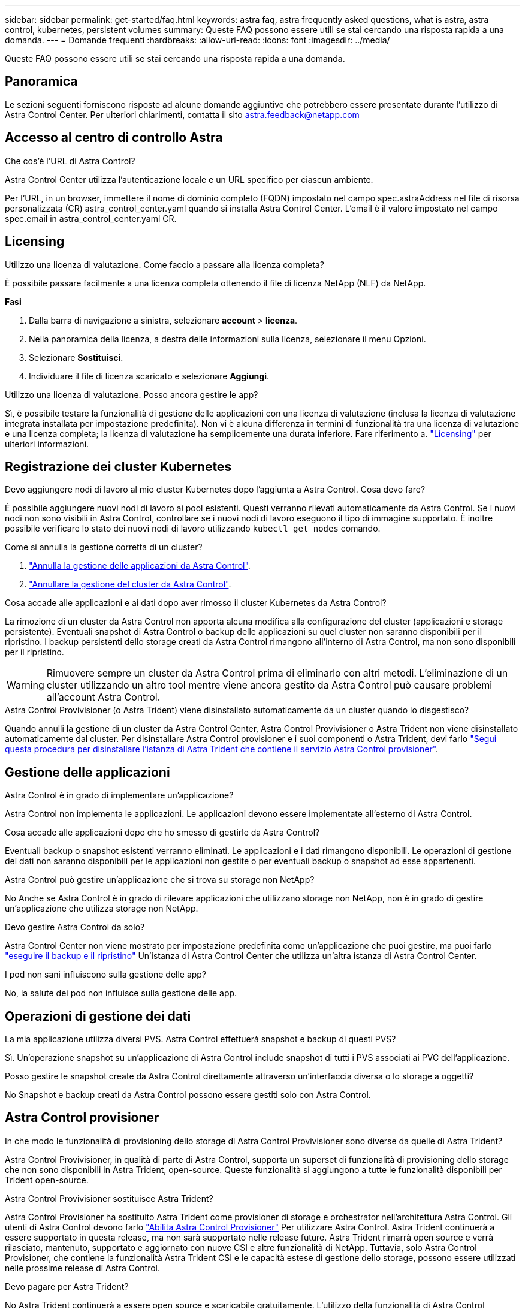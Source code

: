 ---
sidebar: sidebar 
permalink: get-started/faq.html 
keywords: astra faq, astra frequently asked questions, what is astra, astra control, kubernetes, persistent volumes 
summary: Queste FAQ possono essere utili se stai cercando una risposta rapida a una domanda. 
---
= Domande frequenti
:hardbreaks:
:allow-uri-read: 
:icons: font
:imagesdir: ../media/


[role="lead"]
Queste FAQ possono essere utili se stai cercando una risposta rapida a una domanda.



== Panoramica

Le sezioni seguenti forniscono risposte ad alcune domande aggiuntive che potrebbero essere presentate durante l'utilizzo di Astra Control Center. Per ulteriori chiarimenti, contatta il sito astra.feedback@netapp.com



== Accesso al centro di controllo Astra

.Che cos'è l'URL di Astra Control?
Astra Control Center utilizza l'autenticazione locale e un URL specifico per ciascun ambiente.

Per l'URL, in un browser, immettere il nome di dominio completo (FQDN) impostato nel campo spec.astraAddress nel file di risorsa personalizzata (CR) astra_control_center.yaml quando si installa Astra Control Center. L'email è il valore impostato nel campo spec.email in astra_control_center.yaml CR.



== Licensing

.Utilizzo una licenza di valutazione. Come faccio a passare alla licenza completa?
È possibile passare facilmente a una licenza completa ottenendo il file di licenza NetApp (NLF) da NetApp.

*Fasi*

. Dalla barra di navigazione a sinistra, selezionare *account* > *licenza*.
. Nella panoramica della licenza, a destra delle informazioni sulla licenza, selezionare il menu Opzioni.
. Selezionare *Sostituisci*.
. Individuare il file di licenza scaricato e selezionare *Aggiungi*.


.Utilizzo una licenza di valutazione. Posso ancora gestire le app?
Sì, è possibile testare la funzionalità di gestione delle applicazioni con una licenza di valutazione (inclusa la licenza di valutazione integrata installata per impostazione predefinita). Non vi è alcuna differenza in termini di funzionalità tra una licenza di valutazione e una licenza completa; la licenza di valutazione ha semplicemente una durata inferiore. Fare riferimento a. link:../concepts/licensing.html["Licensing"^] per ulteriori informazioni.



== Registrazione dei cluster Kubernetes

.Devo aggiungere nodi di lavoro al mio cluster Kubernetes dopo l'aggiunta a Astra Control. Cosa devo fare?
È possibile aggiungere nuovi nodi di lavoro ai pool esistenti. Questi verranno rilevati automaticamente da Astra Control. Se i nuovi nodi non sono visibili in Astra Control, controllare se i nuovi nodi di lavoro eseguono il tipo di immagine supportato. È inoltre possibile verificare lo stato dei nuovi nodi di lavoro utilizzando `kubectl get nodes` comando.

.Come si annulla la gestione corretta di un cluster?
. link:../use/unmanage.html["Annulla la gestione delle applicazioni da Astra Control"].
. link:../use/unmanage.html#stop-managing-compute["Annullare la gestione del cluster da Astra Control"].


.Cosa accade alle applicazioni e ai dati dopo aver rimosso il cluster Kubernetes da Astra Control?
La rimozione di un cluster da Astra Control non apporta alcuna modifica alla configurazione del cluster (applicazioni e storage persistente). Eventuali snapshot di Astra Control o backup delle applicazioni su quel cluster non saranno disponibili per il ripristino. I backup persistenti dello storage creati da Astra Control rimangono all'interno di Astra Control, ma non sono disponibili per il ripristino.


WARNING: Rimuovere sempre un cluster da Astra Control prima di eliminarlo con altri metodi. L'eliminazione di un cluster utilizzando un altro tool mentre viene ancora gestito da Astra Control può causare problemi all'account Astra Control.

.Astra Control Provivisioner (o Astra Trident) viene disinstallato automaticamente da un cluster quando lo disgestisco?
Quando annulli la gestione di un cluster da Astra Control Center, Astra Control Provivisioner o Astra Trident non viene disinstallato automaticamente dal cluster. Per disinstallare Astra Control provisioner e i suoi componenti o Astra Trident, devi farlo https://docs.netapp.com/us-en/trident/trident-managing-k8s/uninstall-trident.html["Segui questa procedura per disinstallare l'istanza di Astra Trident che contiene il servizio Astra Control provisioner"^].



== Gestione delle applicazioni

.Astra Control è in grado di implementare un'applicazione?
Astra Control non implementa le applicazioni. Le applicazioni devono essere implementate all'esterno di Astra Control.

.Cosa accade alle applicazioni dopo che ho smesso di gestirle da Astra Control?
Eventuali backup o snapshot esistenti verranno eliminati. Le applicazioni e i dati rimangono disponibili. Le operazioni di gestione dei dati non saranno disponibili per le applicazioni non gestite o per eventuali backup o snapshot ad esse appartenenti.

.Astra Control può gestire un'applicazione che si trova su storage non NetApp?
No Anche se Astra Control è in grado di rilevare applicazioni che utilizzano storage non NetApp, non è in grado di gestire un'applicazione che utilizza storage non NetApp.

.Devo gestire Astra Control da solo?
Astra Control Center non viene mostrato per impostazione predefinita come un'applicazione che puoi gestire, ma puoi farlo link:../use/protect-acc-with-acc.html["eseguire il backup e il ripristino"] Un'istanza di Astra Control Center che utilizza un'altra istanza di Astra Control Center.

.I pod non sani influiscono sulla gestione delle app?
No, la salute dei pod non influisce sulla gestione delle app.



== Operazioni di gestione dei dati

.La mia applicazione utilizza diversi PVS. Astra Control effettuerà snapshot e backup di questi PVS?
Sì. Un'operazione snapshot su un'applicazione di Astra Control include snapshot di tutti i PVS associati ai PVC dell'applicazione.

.Posso gestire le snapshot create da Astra Control direttamente attraverso un'interfaccia diversa o lo storage a oggetti?
No Snapshot e backup creati da Astra Control possono essere gestiti solo con Astra Control.



== Astra Control provisioner

.In che modo le funzionalità di provisioning dello storage di Astra Control Provivisioner sono diverse da quelle di Astra Trident?
Astra Control Provivisioner, in qualità di parte di Astra Control, supporta un superset di funzionalità di provisioning dello storage che non sono disponibili in Astra Trident, open-source. Queste funzionalità si aggiungono a tutte le funzionalità disponibili per Trident open-source.

.Astra Control Provivisioner sostituisce Astra Trident?
Astra Control Provisioner ha sostituito Astra Trident come provisioner di storage e orchestrator nell'architettura Astra Control. Gli utenti di Astra Control devono farlo link:../get-started/enable-acp.html["Abilita Astra Control Provisioner"] Per utilizzare Astra Control. Astra Trident continuerà a essere supportato in questa release, ma non sarà supportato nelle release future. Astra Trident rimarrà open source e verrà rilasciato, mantenuto, supportato e aggiornato con nuove CSI e altre funzionalità di NetApp. Tuttavia, solo Astra Control Provisioner, che contiene la funzionalità Astra Trident CSI e le capacità estese di gestione dello storage, possono essere utilizzati nelle prossime release di Astra Control.

.Devo pagare per Astra Trident?
No Astra Trident continuerà a essere open source e scaricabile gratuitamente. L'utilizzo della funzionalità di Astra Control provisioner richiede ora una licenza Astra Control.

.Posso utilizzare le funzionalità di gestione e provisioning dello storage di Astra Control senza installare e utilizzare tutto Astra Control?
Sì, puoi eseguire l'aggiornamento a Astra Control Provisioner e utilizzarne le funzionalità anche se non vuoi utilizzare il set completo di funzionalità di gestione dei dati di Astra Control.

.In che modo posso passare dall'essere un utente Astra Trident esistente a Astra Control per utilizzare la funzionalità avanzata di provisioning e gestione dello storage?
Se sei già un utente Astra Trident (compresi gli utenti di Astra Trident nel cloud pubblico), devi prima acquistare una licenza Astra Control. Dopo che avrai fatto, puoi scaricare il bundle Astra Control Provivisioner, eseguire l'upgrade di Astra Trident e. link:../get-started/enable-acp.html["Attiva la funzionalità Astra Control Provisioner"].

.Come faccio a sapere se Astra Control Provivisioner ha sostituito Astra Trident nel mio cluster?
Dopo l'installazione di Astra Control Provisioner, il cluster host nell'interfaccia utente di Astra Control mostrerà un `ACP version` piuttosto che `Trident version` campo e numero della versione installata corrente.

image:use/ac-acp-version.png["Uno screenshot che mostra la posizione della versione di Astra Control Provivioner nell'interfaccia utente"]

Se non si dispone dell'accesso all'interfaccia utente, è possibile confermare la corretta installazione utilizzando i seguenti metodi:

[role="tabbed-block"]
====
.Operatore Astra Trident
--
Verificare `trident-acp` il container è in esecuzione e così `acpVersion` è `23.10.0` o versione successiva (23,10 è la versione minima) con uno stato di `Installed`:

[listing]
----
kubectl get torc -o yaml
----
Risposta:

[listing]
----
status:
  acpVersion: 24.10.0
  currentInstallationParams:
    ...
    acpImage: <my_custom_registry>/trident-acp:24.10.0
    enableACP: "true"
    ...
  ...
  status: Installed
----
--
.tridentctl
--
Confermare che Astra Control Provisioner è stato abilitato:

[listing]
----
./tridentctl -n trident version
----
Risposta:

[listing]
----
+----------------+----------------+-------------+ | SERVER VERSION | CLIENT VERSION | ACP VERSION | +----------------+----------------+-------------+ | 24.10.0 | 24.10.0 | 24.10.0. | +----------------+----------------+-------------+
----
--
====